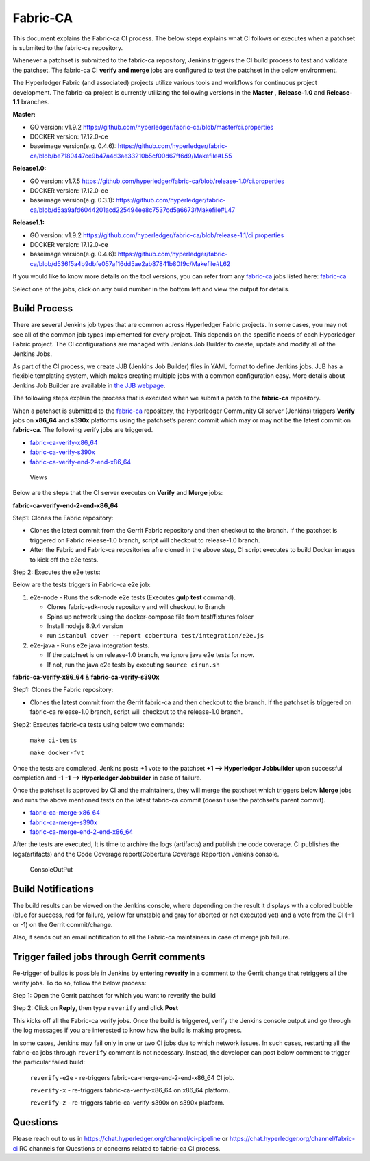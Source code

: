 Fabric-CA
=========

This document explains the Fabric-ca CI process. The below steps
explains what CI follows or executes when a patchset is submited to the
fabric-ca repository.

Whenever a patchset is submitted to the fabric-ca repository, Jenkins
triggers the CI build process to test and validate the patchset.
The fabric-ca CI **verify and merge** jobs are configured to test the
patchset in the below environment.

The Hyperledger Fabric (and associated) projects utilize various tools
and workflows for continuous project development. The fabric-ca project is
currently utilizing the following versions in the **Master** ,
**Release-1.0** and **Release-1.1** branches.

**Master:**

-  GO version: v1.9.2
   https://github.com/hyperledger/fabric-ca/blob/master/ci.properties

-  DOCKER version: 17.12.0-ce

-  baseimage version(e.g. 0.4.6):
   https://github.com/hyperledger/fabric-ca/blob/be7180447ce9b47a4d3ae33210b5cf00d67ff6d9/Makefile#L55

**Release1.0:**

-  GO version: v1.7.5
   https://github.com/hyperledger/fabric-ca/blob/release-1.0/ci.properties

-  DOCKER version: 17.12.0-ce

-  baseimage version(e.g. 0.3.1):
   https://github.com/hyperledger/fabric-ca/blob/d5aa9afd6044201acd225494ee8c7537cd5a6673/Makefile#L47

**Release1.1:**

-  GO version: v1.9.2
   https://github.com/hyperledger/fabric-ca/blob/release-1.1/ci.properties

-  DOCKER version: 17.12.0-ce

-  baseimage version(e.g. 0.4.6):
   https://github.com/hyperledger/fabric-ca/blob/d536f5a4b9dbfe057af16dd5ae2ab87841b80f9c/Makefile#L62

If you would like to know more details on the tool versions, you can
refer from any `fabric-ca <https://jenkins.hyperledger.org/view/fabric-ca/>`__ jobs listed here:
`fabric-ca <https://jenkins.hyperledger.org/view/fabric-ca/>`__

Select one of the jobs, click on any build number in the bottom left and view
the output for details.

Build Process
~~~~~~~~~~~~~

There are several Jenkins job types that are common across Hyperledger
Fabric projects. In some cases, you may not see all of the common
job types implemented for every project. This depends on the specific needs of
each Hyperledger Fabric project. The CI configurations are managed with Jenkins
Job Builder to create, update and modify all of the Jenkins Jobs.

As part of the CI process, we create JJB (Jenkins Job Builder) files in YAML
format to define Jenkins jobs. JJB has a flexible templating system, which makes
creating multiple jobs with a common configuration easy. More
details about Jenkins Job Builder are available in `the JJB
webpage <https://docs.openstack.org/infra/jenkins-job-builder/>`__.

The following steps explain the process that is executed when we submit a patch
to the **fabric-ca** repository.

When a patchset is submitted to the
`fabric-ca <https://jenkins.hyperledger.org/view/fabric-ca/>`__
repository, the Hyperledger Community CI server (Jenkins) triggers
**Verify** jobs on **x86_64** and **s390x** platforms using the
patchset’s parent commit which may or may not be the latest commit on
**fabric-ca**. The following verify jobs are triggered.

-  `fabric-ca-verify-x86_64 <https://jenkins.hyperledger.org/view/fabric-ca/job/fabric-ca-verify-x86_64/>`__

-  `fabric-ca-verify-s390x <https://jenkins.hyperledger.org/view/fabric-ca/job/fabric-ca-verify-s390x/>`__

-  `fabric-ca-verify-end-2-end-x86_64 <https://jenkins.hyperledger.org/view/fabric-ca/job/fabric-ca-verify-end-2-end-x86_64/>`__

.. figure:: ./images/views-ca.png
   :alt: Views

   Views

Below are the steps that the CI server executes on **Verify** and **Merge**
jobs:

**fabric-ca-verify-end-2-end-x86_64**

Step1: Clones the Fabric repository:

-  Clones the latest commit from the Gerrit Fabric repository and then
   checkout to the branch. If the patchset is triggered on Fabric
   release-1.0 branch, script will checkout to release-1.0 branch.
-  After the Fabric and Fabric-ca repositories afre cloned in the above
   step, CI script executes to build Docker images to kick off the e2e
   tests.

Step 2: Executes the e2e tests:

Below are the tests triggers in Fabric-ca e2e job:

1. e2e-node - Runs the sdk-node e2e tests (Executes **gulp test**
   command).

   -  Clones fabric-sdk-node repository and will checkout to Branch
   -  Spins up network using the docker-compose file from
      test/fixtures folder
   -  Install nodejs 8.9.4 version
   -  run
      ``istanbul cover --report cobertura test/integration/e2e.js``

2. e2e-java - Runs e2e java integration tests.

   -  If the patchset is on release-1.0 branch, we ignore java e2e
      tests for now.
   -  If not, run the java e2e tests by executing ``source cirun.sh``

**fabric-ca-verify-x86_64** & **fabric-ca-verify-s390x**

Step1: Clones the Fabric repository:

-  Clones the latest commit from the Gerrit fabric-ca and then checkout
   to the branch. If the patchset is triggered on fabric-ca release-1.0
   branch, script will checkout to the release-1.0 branch.

Step2: Executes fabric-ca tests using below two commands:

   ``make ci-tests``

   ``make docker-fvt``

Once the tests are completed, Jenkins posts +1 vote to the patchset **+1
–> Hyperledger Jobbuilder** upon successful completion and -1 **-1 –>
Hyperledger Jobbuilder** in case of failure.

Once the patchset is approved by CI and the maintainers, they will merge
the patchset which triggers below **Merge** jobs and runs the above
mentioned tests on the latest fabric-ca commit (doesn’t use the
patchset’s parent commit).

-  `fabric-ca-merge-x86_64 <https://jenkins.hyperledger.org/view/fabric-ca/job/fabric-ca-merge-x86_64/>`__

-  `fabric-ca-merge-s390x <https://jenkins.hyperledger.org/view/fabric-ca/job/fabric-ca-merge-s390x/>`__

-  `fabric-ca-merge-end-2-end-x86_64 <https://jenkins.hyperledger.org/view/fabric-ca/job/fabric-ca-merge-end-2-end-x86_64/>`__

After the tests are executed, It is time to archive the logs (artifacts)
and publish the code coverage. CI publishes the logs(artifacts) and the
Code Coverage report(Cobertura Coverage Report)on Jenkins console.

.. figure:: ./images/console-ca.png
   :alt: ConsoleOutPut

   ConsoleOutPut

Build Notifications
~~~~~~~~~~~~~~~~~~~

The build results can be viewed on the Jenkins console, where depending
on the result it displays with a colored bubble (blue for success, red for
failure, yellow for unstable and gray for aborted or not executed yet) and a
vote from the CI (+1 or -1) on the Gerrit commit/change.

Also, it sends out an email notification to all the Fabric-ca
maintainers in case of merge job failure.

Trigger failed jobs through Gerrit comments
~~~~~~~~~~~~~~~~~~~~~~~~~~~~~~~~~~~~~~~~~~~

Re-trigger of builds is possible in Jenkins by entering **reverify** in
a comment to the Gerrit change that retriggers all the verify jobs. To
do so, follow the below process:

Step 1: Open the Gerrit patchset for which you want to reverify the
build

Step 2: Click on **Reply**, then type ``reverify`` and click **Post**

This kicks off all the Fabric-ca verify jobs. Once the build is
triggered, verify the Jenkins console output and go through the log
messages if you are interested to know how the build is making progress.

In some cases, Jenkins may fail only in one or two CI jobs due to which
network issues. In such cases, restarting all the fabric-ca jobs through
``reverify`` comment is not necessary. Instead, the developer can post
below comment to trigger the particular failed build:

  ``reverify-e2e`` - re-triggers fabric-ca-merge-end-2-end-x86_64 CI job.

  ``reverify-x``   - re-triggers fabric-ca-verify-x86_64 on x86_64 platform.

  ``reverify-z``   - re-triggers fabric-ca-verify-s390x on s390x platform.

Questions
~~~~~~~~~

Please reach out to us in https://chat.hyperledger.org/channel/ci-pipeline or
https://chat.hyperledger.org/channel/fabric-ci RC channels for
Questions or concerns related to fabric-ca CI process.
